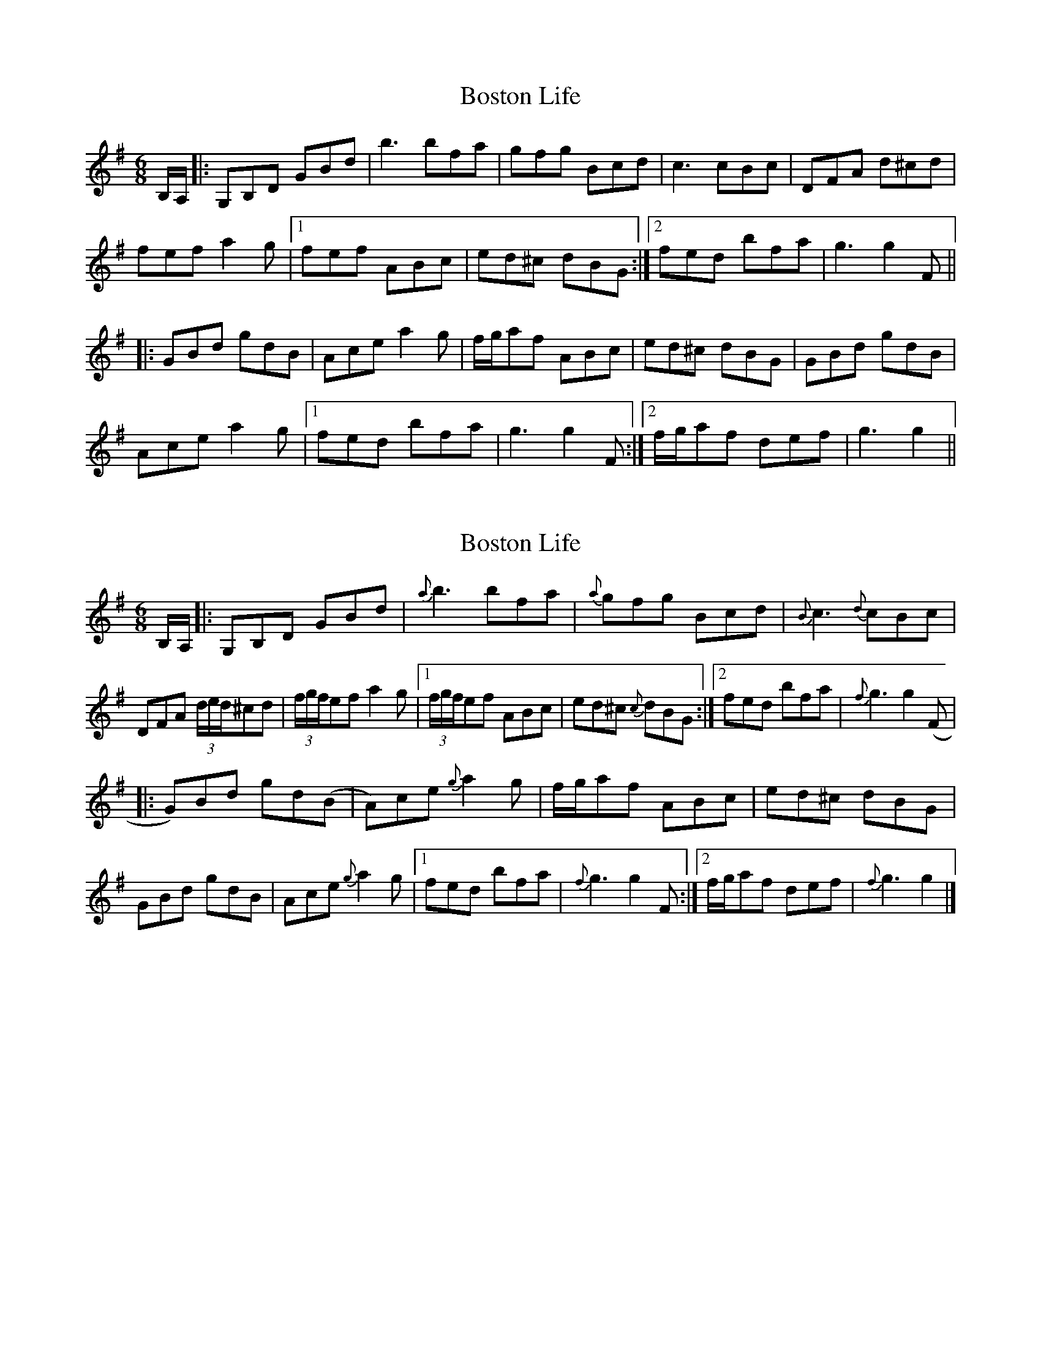 X: 1
T: Boston Life
Z: DonaldK
S: https://thesession.org/tunes/10379#setting10379
R: jig
M: 6/8
L: 1/8
K: Gmaj
B,/A,/|:G,B,D GBd|b3 bfa|gfg Bcd|c3 cBc|DFA d^cd|
fef a2g|1fef ABc|ed^c dBG:|2fed bfa|g3 g2F||
|:GBd gdB|Ace a2g|f/g/af ABc|ed^c dBG|GBd gdB|
Ace a2g|1fed bfa|g3 g2F:|2f/g/af def|g3 g2||
X: 2
T: Boston Life
Z: DonaldK
S: https://thesession.org/tunes/10379#setting20328
R: jig
M: 6/8
L: 1/8
K: Gmaj
B,/A,/|:G,B,D GBd|{a}b3 bfa|{a}gfg Bcd|{B}c3 {d}cBc|DFA (3d/e/d/^cd|(3f/g/f/ef a2g|1(3f/g/f/ef ABc|ed^c {c}dBG:|2fed bfa|{f}g3 g2(F||:G)Bd gd(B|A)ce {g}a2g|f/g/af ABc|ed^c dBG|GBd gdB|Ace {g}a2g|1fed bfa|{f}g3 g2F:|2f/g/af def|{f}g3 g2|]
X: 3
T: Boston Life
Z: DonaldK
S: https://thesession.org/tunes/10379#setting20329
R: jig
M: 6/8
L: 1/8
K: Gmaj
|:G,B,D GBd|b3 bfa|gfg Bcd|c3 {d}cBc|DFA {e}d^cd|fef a2g|1{g}fef ABc|ed^c {e}dBG:|2{g}fed bfa|g3 g3||:GBd gdB|Ace a2g|faf ABc|ed^c {e}dBG|DGB {e}dBG|Ace a2g|{g}fed bfa|g3 g3:|
X: 4
T: Boston Life
Z: ceolachan
S: https://thesession.org/tunes/10379#setting20330
R: jig
M: 6/8
L: 1/8
K: Gmaj
G,B,D GBd | b3- bfa | gfg Bcd | c3- cBA |DFA d^cd | f^ef a2 g |[1 fef ABc | ed^c dBG :|[2 fed c'fa | g3- g ||GB/c/d gdB | Ace a2 g | faf ABc | ed^c d2 B |DG/A/B dBG | Ace a2 g |[1 fed c'fa | g3- g :|[2 f/g/ag fc'a | g3- g |]DGB GB/c/d | b3- bfa | gfg Bcd | c3- cBA |DFA d^cd | f3 a2 g |[1 fef ABc | ed^c d :|[2 fed c'fa | g3- g ||GB/c/d gdB | Ace a2 g | f/g/af ABc | ed^c dBG |DG/A/B dBG | AB/c/e a^ga |[1 fed c'fa | g3- g :|[2 f/g/ag fc'a | g3- g |]
